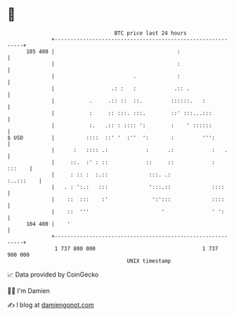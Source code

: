 * 👋

#+begin_example
                                     BTC price last 24 hours                    
                 +------------------------------------------------------------+ 
         105 400 |                                       :                    | 
                 |                                       :                    | 
                 |                         .             :                    | 
                 |                  .: :   :            .:: .                 | 
                 |           .     .:: ::  ::.         ::::::.   :            | 
                 |           :     :: :::. :::.        ::' :::...:::          | 
                 |           :.   .:: : :::: ':        :    ' ::::::          | 
   $ USD         |          ::::  ::' '  :''  ':       :         ''':         | 
                 |      :   :::: .:            :      .:            :   .     | 
                 |     ::.  :' : ::            ::     ::            :  :::    | 
                 |     : :: :  :.::             :::. .:             :..:::    | 
                 |   . : ':.:   :::             ':::.::             ::::      | 
                 |    ::  :::    :'              ':':::             ::::      | 
                 |    ::  '''                       '               ' ':      | 
         104 400 |    '                                                       | 
                 +------------------------------------------------------------+ 
                  1 737 800 000                                  1 737 900 000  
                                         UNIX timestamp                         
#+end_example
📈 Data provided by CoinGecko

🧑‍💻 I'm Damien

✍️ I blog at [[https://www.damiengonot.com][damiengonot.com]]
